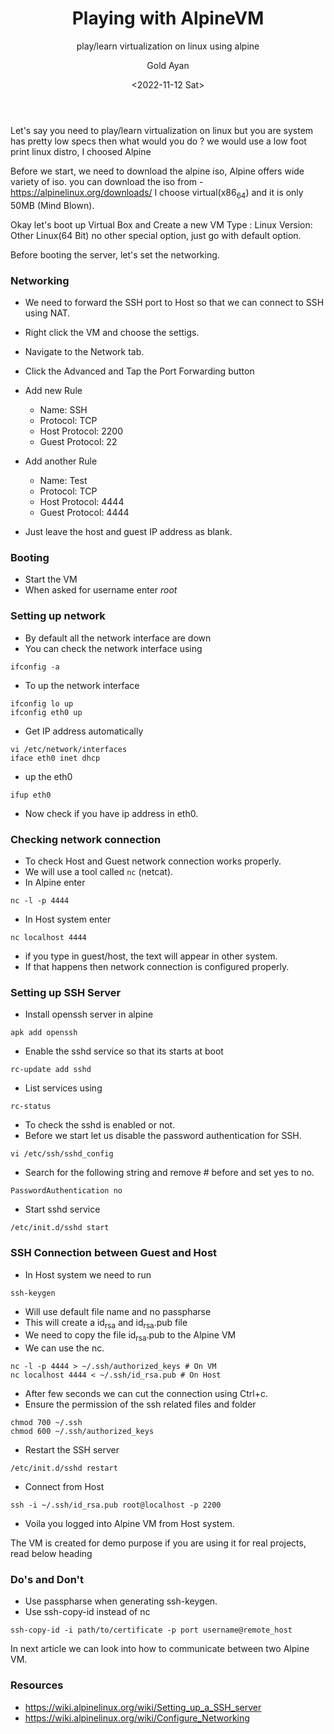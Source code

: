 #+title: Playing with AlpineVM
#+subtitle: play/learn virtualization on linux using alpine
#+date: <2022-11-12 Sat>
#+author: Gold Ayan

Let's say you need to play/learn virtualization on linux but you are
system has pretty low specs then what would you do ? we would use a low
foot print linux distro, I choosed Alpine

Before we start, we need to download the alpine iso, Alpine offers wide
variety of iso. you can download the iso from -
https://alpinelinux.org/downloads/ I choose virtual(x86_64) and it is
only 50MB (Mind Blown).

Okay let's boot up Virtual Box and Create a new VM Type : Linux Version:
Other Linux(64 Bit) no other special option, just go with default
option.

Before booting the server, let's set the networking.

*** Networking

- We need to forward the SSH port to Host so that we can connect to SSH
  using NAT.
- Right click the VM and choose the settigs.
- Navigate to the Network tab.
- Click the Advanced and Tap the Port Forwarding button
- Add new Rule

  - Name: SSH
  - Protocol: TCP
  - Host Protocol: 2200
  - Guest Protocol: 22

- Add another Rule

  - Name: Test
  - Protocol: TCP
  - Host Protocol: 4444
  - Guest Protocol: 4444

- Just leave the host and guest IP address as blank.

*** Booting

- Start the VM
- When asked for username enter /root/

*** Setting up network

- By default all the network interface are down
- You can check the network interface using

#+BEGIN_SRC shell
  ifconfig -a
#+END_SRC

- To up the network interface

#+BEGIN_SRC shell
  ifconfig lo up
  ifconfig eth0 up
#+END_SRC

- Get IP address automatically

#+BEGIN_SRC shell
  vi /etc/network/interfaces
  iface eth0 inet dhcp
#+END_SRC

- up the eth0

#+BEGIN_SRC shell
  ifup eth0
#+END_SRC

- Now check if you have ip address in eth0.

*** Checking network connection

- To check Host and Guest network connection works properly.
- We will use a tool called =nc= (netcat).
- In Alpine enter

#+BEGIN_SRC shell
  nc -l -p 4444
#+END_SRC

- In Host system enter

#+BEGIN_SRC shell
  nc localhost 4444
#+END_SRC

- if you type in guest/host, the text will appear in other system.
- If that happens then network connection is configured properly.

*** Setting up SSH Server

- Install openssh server in alpine

#+BEGIN_SRC shell
  apk add openssh
#+END_SRC

- Enable the sshd service so that its starts at boot

#+BEGIN_SRC shell
  rc-update add sshd
#+END_SRC

- List services using

#+BEGIN_SRC shell
  rc-status
#+END_SRC

- To check the sshd is enabled or not.
- Before we start let us disable the password authentication for SSH.

#+BEGIN_SRC shell
  vi /etc/ssh/sshd_config
#+END_SRC

- Search for the following string and remove # before and set yes to no.

#+BEGIN_SRC shell
  PasswordAuthentication no
#+END_SRC

- Start sshd service

#+BEGIN_SRC shell
  /etc/init.d/sshd start
#+END_SRC

*** SSH Connection between Guest and Host

- In Host system we need to run

#+BEGIN_SRC shell
  ssh-keygen
#+END_SRC

- Will use default file name and no passpharse
- This will create a id_rsa and id_rsa.pub file
- We need to copy the file id_rsa.pub to the Alpine VM
- We can use the nc.

#+BEGIN_SRC shell
  nc -l -p 4444 > ~/.ssh/authorized_keys # On VM
  nc localhost 4444 < ~/.ssh/id_rsa.pub # On Host
#+END_SRC

- After few seconds we can cut the connection using Ctrl+c.
- Ensure the permission of the ssh related files and folder

#+BEGIN_SRC shell
  chmod 700 ~/.ssh
  chmod 600 ~/.ssh/authorized_keys
#+END_SRC

- Restart the SSH server

#+BEGIN_SRC shell
  /etc/init.d/sshd restart
#+END_SRC

- Connect from Host

#+BEGIN_SRC shell
  ssh -i ~/.ssh/id_rsa.pub root@localhost -p 2200
#+END_SRC

- Voila you logged into Alpine VM from Host system.

The VM is created for demo purpose if you are using it for real
projects, read below heading

*** Do's and Don't

- Use passpharse when generating ssh-keygen.
- Use ssh-copy-id instead of nc

#+BEGIN_SRC shell
  ssh-copy-id -i path/to/certificate -p port username@remote_host
#+END_SRC

In next article we can look into how to communicate between two Alpine
VM.

*** Resources

- https://wiki.alpinelinux.org/wiki/Setting_up_a_SSH_server
- https://wiki.alpinelinux.org/wiki/Configure_Networking
